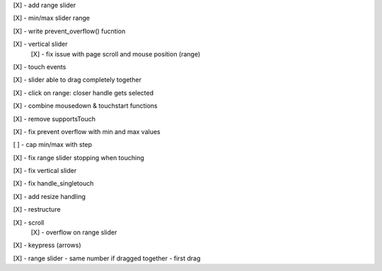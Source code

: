[X] - add range slider

[X] - min/max slider range

[X] - write prevent_overflow() fucntion

[X] - vertical slider
    [X] - fix issue with page scroll and mouse position (range)

[X] - touch events

[X] - slider able to drag completely together

[X] - click on range: closer handle gets selected

[X] - combine mousedown & touchstart functions

[X] - remove supportsTouch

[X] - fix prevent overflow with min and max values

[ ] - cap min/max with step

[X] - fix range slider stopping when touching

[X] - fix vertical slider

[X] - fix handle_singletouch

[X] - add resize handling

[X] - restructure

[X] - scroll
    [X] - overflow on range slider

[X] - keypress (arrows)

[X] - range slider - same number if dragged together - first drag